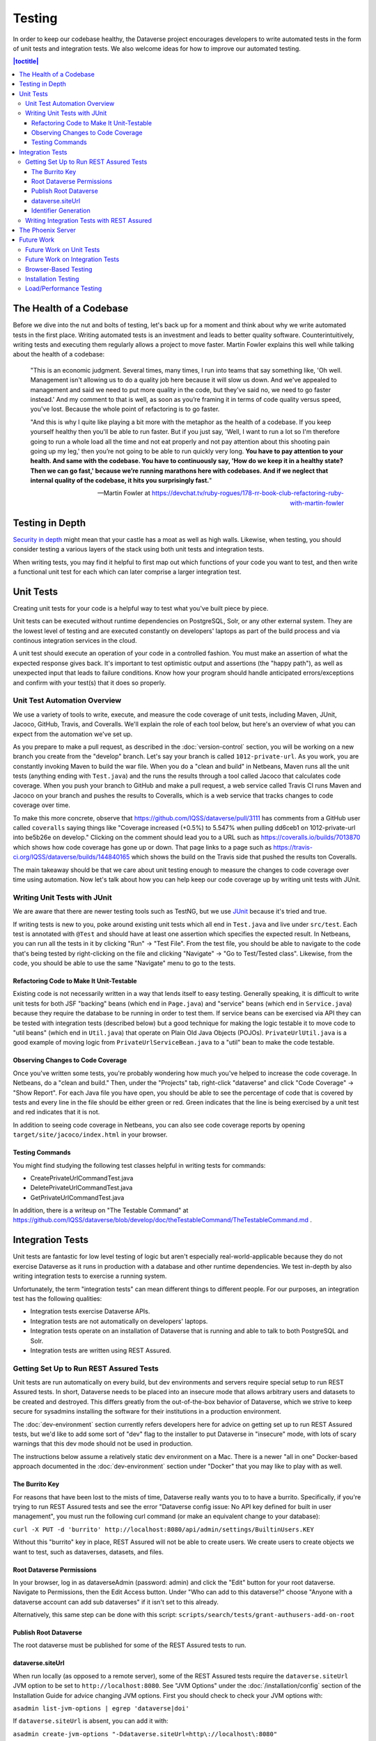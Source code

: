 =======
Testing
=======

In order to keep our codebase healthy, the Dataverse project encourages developers to write automated tests in the form of unit tests and integration tests. We also welcome ideas for how to improve our automated testing.

.. contents:: |toctitle|
	:local:

The Health of a Codebase
------------------------

Before we dive into the nut and bolts of testing, let's back up for a moment and think about why we write automated tests in the first place. Writing automated tests is an investment and leads to better quality software. Counterintuitively, writing tests and executing them regularly allows a project to move faster. Martin Fowler explains this well while talking about the health of a codebase:

    "This is an economic judgment. Several times, many times, I run into teams that say something like, 'Oh well. Management isn't allowing us to do a quality job here because it will slow us down. And we've appealed to management and said we need to put more quality in the code, but they've said no, we need to go faster instead.' And my comment to that is well, as soon as you’re framing it in terms of code quality versus speed, you've lost. Because the whole point of refactoring is to go faster.

    "And this is why I quite like playing a bit more with the metaphor as the health of a codebase. If you keep yourself healthy then you'll be able to run faster. But if you just say, 'Well, I want to run a lot so I'm therefore going to run a whole load all the time and not eat properly and not pay attention about this shooting pain going up my leg,' then you’re not going to be able to run quickly very long. **You have to pay attention to your health. And same with the codebase. You have to continuously say, 'How do we keep it in a healthy state? Then we can go fast,' because we’re running marathons here with codebases. And if we neglect that internal quality of the codebase, it hits you surprisingly fast.**"

    --Martin Fowler at https://devchat.tv/ruby-rogues/178-rr-book-club-refactoring-ruby-with-martin-fowler

Testing in Depth
----------------

`Security in depth <https://en.wikipedia.org/wiki/Defense_in_depth_(computing)>`_ might mean that your castle has a moat as well as high walls. Likewise, when testing, you should consider testing a various layers of the stack using both unit tests and integration tests.

When writing tests, you may find it helpful to first map out which functions of your code you want to test, and then write a functional unit test for each which can later comprise a larger integration test. 

Unit Tests
----------

Creating unit tests for your code is a helpful way to test what you've built piece by piece.

Unit tests can be executed without runtime dependencies on PostgreSQL, Solr, or any other external system. They are the lowest level of testing and are executed constantly on developers' laptops as part of the build process and via continous integration services in the cloud.

A unit test should execute an operation of your code in a controlled fashion. You must make an assertion of what the expected response gives back. It's important to test optimistic output and assertions (the "happy path"), as well as unexpected input that leads to failure conditions. Know how your program should handle anticipated errors/exceptions and confirm with your test(s) that it does so properly. 

Unit Test Automation Overview
~~~~~~~~~~~~~~~~~~~~~~~~~~~~~

We use a variety of tools to write, execute, and measure the code coverage of unit tests, including Maven, JUnit, Jacoco, GitHub, Travis, and Coveralls. We'll explain the role of each tool below, but here's an overview of what you can expect from the automation we've set up.

As you prepare to make a pull request, as described in the :doc:`version-control` section, you will be working on a new branch you create from the "develop" branch. Let's say your branch is called ``1012-private-url``. As you work, you are constantly invoking Maven to build the war file. When you do a "clean and build" in Netbeans, Maven runs all the unit tests (anything ending with ``Test.java``) and the runs the results through a tool called Jacoco that calculates code coverage. When you push your branch to GitHub and make a pull request, a web service called Travis CI runs Maven and Jacoco on your branch and pushes the results to Coveralls, which is a web service that tracks changes to code coverage over time.

To make this more concrete, observe that https://github.com/IQSS/dataverse/pull/3111 has comments from a GitHub user called ``coveralls`` saying things like "Coverage increased (+0.5%) to 5.547% when pulling dd6ceb1 on 1012-private-url into be5b26e on develop." Clicking on the comment should lead you to a URL such as https://coveralls.io/builds/7013870 which shows how code coverage has gone up or down. That page links to a page such as https://travis-ci.org/IQSS/dataverse/builds/144840165 which shows the build on the Travis side that pushed the results ton Coveralls.

The main takeaway should be that we care about unit testing enough to measure the changes to code coverage over time using automation. Now let's talk about how you can help keep our code coverage up by writing unit tests with JUnit.

Writing Unit Tests with JUnit
~~~~~~~~~~~~~~~~~~~~~~~~~~~~~

We are aware that there are newer testing tools such as TestNG, but we use `JUnit <http://junit.org>`_ because it's tried and true.

If writing tests is new to you, poke around existing unit tests which all end in ``Test.java`` and live under ``src/test``. Each test is annotated with ``@Test`` and should have at least one assertion which specifies the expected result. In Netbeans, you can run all the tests in it by clicking "Run" -> "Test File". From the test file, you should be able to navigate to the code that's being tested by right-clicking on the file and clicking "Navigate" -> "Go to Test/Tested class". Likewise, from the code, you should be able to use the same "Navigate" menu to go to the tests.

Refactoring Code to Make It Unit-Testable
^^^^^^^^^^^^^^^^^^^^^^^^^^^^^^^^^^^^^^^^^

Existing code is not necessarily written in a way that lends itself to easy testing. Generally speaking, it is difficult to write unit tests for both JSF "backing" beans (which end in ``Page.java``) and "service" beans (which end in ``Service.java``) because they require the database to be running in order to test them. If service beans can be exercised via API they can be tested with integration tests (described below) but a good technique for making the logic testable it to move code to "util beans" (which end in ``Util.java``) that operate on Plain Old Java Objects (POJOs). ``PrivateUrlUtil.java`` is a good example of moving logic from ``PrivateUrlServiceBean.java`` to a "util" bean to make the code testable.

Observing Changes to Code Coverage
^^^^^^^^^^^^^^^^^^^^^^^^^^^^^^^^^^

Once you've written some tests, you're probably wondering how much you've helped to increase the code coverage. In Netbeans, do a "clean and build." Then, under the "Projects" tab, right-click "dataverse" and click "Code Coverage" -> "Show Report". For each Java file you have open, you should be able to see the percentage of code that is covered by tests and every line in the file should be either green or red. Green indicates that the line is being exercised by a unit test and red indicates that it is not.

In addition to seeing code coverage in Netbeans, you can also see code coverage reports by opening ``target/site/jacoco/index.html`` in your browser.

Testing Commands
^^^^^^^^^^^^^^^^

You might find studying the following test classes helpful in writing tests for commands:

- CreatePrivateUrlCommandTest.java
- DeletePrivateUrlCommandTest.java
- GetPrivateUrlCommandTest.java

In addition, there is a writeup on "The Testable Command" at https://github.com/IQSS/dataverse/blob/develop/doc/theTestableCommand/TheTestableCommand.md .

Integration Tests
-----------------

Unit tests are fantastic for low level testing of logic but aren't especially real-world-applicable because they do not exercise Dataverse as it runs in production with a database and other runtime dependencies. We test in-depth by also writing integration tests to exercise a running system.

Unfortunately, the term "integration tests" can mean different things to different people. For our purposes, an integration test has the following qualities:

- Integration tests exercise Dataverse APIs.
- Integration tests are not automatically on developers' laptops.
- Integration tests operate on an installation of Dataverse that is running and able to talk to both PostgreSQL and Solr.
- Integration tests are written using REST Assured.

Getting Set Up to Run REST Assured Tests
~~~~~~~~~~~~~~~~~~~~~~~~~~~~~~~~~~~~~~~~

Unit tests are run automatically on every build, but dev environments and servers require special setup to run REST Assured tests. In short, Dataverse needs to be placed into an insecure mode that allows arbitrary users and datasets to be created and destroyed. This differs greatly from the out-of-the-box behavior of Dataverse, which we strive to keep secure for sysadmins installing the software for their institutions in a production environment.

The :doc:`dev-environment` section currently refers developers here for advice on getting set up to run REST Assured tests, but we'd like to add some sort of "dev" flag to the installer to put Dataverse in "insecure" mode, with lots of scary warnings that this dev mode should not be used in production.

The instructions below assume a relatively static dev environment on a Mac. There is a newer "all in one" Docker-based approach documented in the :doc:`dev-environment` section under "Docker" that you may like to play with as well.

The Burrito Key
^^^^^^^^^^^^^^^

For reasons that have been lost to the mists of time, Dataverse really wants you to to have a burrito. Specifically, if you're trying to run REST Assured tests and see the error "Dataverse config issue: No API key defined for built in user management", you must run the following curl command (or make an equivalent change to your database):

``curl -X PUT -d 'burrito' http://localhost:8080/api/admin/settings/BuiltinUsers.KEY``

Without this "burrito" key in place, REST Assured will not be able to create users. We create users to create objects we want to test, such as dataverses, datasets, and files.

Root Dataverse Permissions
^^^^^^^^^^^^^^^^^^^^^^^^^^

In your browser, log in as dataverseAdmin (password: admin) and click the "Edit" button for your root dataverse. Navigate to Permissions, then the Edit Access button. Under "Who can add to this dataverse?" choose "Anyone with a dataverse account can add sub dataverses" if it isn't set to this already. 

Alternatively, this same step can be done with this script: ``scripts/search/tests/grant-authusers-add-on-root``

Publish Root Dataverse
^^^^^^^^^^^^^^^^^^^^^^

The root dataverse must be published for some of the REST Assured tests to run.

dataverse.siteUrl
^^^^^^^^^^^^^^^^^

When run locally (as opposed to a remote server), some of the REST Assured tests require the ``dataverse.siteUrl`` JVM option to be set to ``http://localhost:8080``. See "JVM Options" under the :doc:`/installation/config` section of the Installation Guide for advice changing JVM options. First you should check to check your JVM options with:

``asadmin list-jvm-options | egrep 'dataverse|doi'``

If ``dataverse.siteUrl`` is absent, you can add it with:

``asadmin create-jvm-options "-Ddataverse.siteUrl=http\://localhost\:8080"`` 

Identifier Generation 
^^^^^^^^^^^^^^^^^^^^^

``DatasetsIT.java`` exercises the feature where the "identifier" of a DOI can be a digit and requires a sequence to be added to your database.  See ``:IdentifierGenerationStyle`` under the :doc:`/installation/config` section for adding this sequence to your installation of PostgreSQL.


Writing Integration Tests with REST Assured
~~~~~~~~~~~~~~~~~~~~~~~~~~~~~~~~~~~~~~~~~~~

Before writing any new REST Assured tests, you should get the tests to pass in an existing REST Assured test file. ``BuiltinUsersIT.java`` is relatively small and requires less setup than other test files. 

You do not have to reinvent the wheel. There are many useful methods you can call in your own tests -- especially within UtilIT.java -- when you need your test to create and/or interact with generated accounts, files, datasets, etc. Similar methods can subsequently delete them to get them out of your way as desired before the test has concluded.

For example, if you’re testing your code’s operations with user accounts, the method ``UtilIT.createRandomUser();`` can generate an account for your test to work with. The same account can then be deleted by your program by calling the ``UtilIT.deleteUser();`` method on the imaginary friend your test generated.

Remember, it’s only a test (and it's not graded)! Some guidelines to bear in mind: 

- Map out which logical functions you want to test
- Understand what’s being tested and ensure it’s repeatable
- Assert the conditions of success / return values for each operation
  * A useful resource would be `HTTP status codes <http://www.restapitutorial.com/httpstatuscodes.html>`_
- Let the code do the labor; automate everything that happens when you run your test file.
- Just as with any development, if you’re stuck: ask for help!

To execute existing integration tests on your local Dataverse, a helpful command line tool to use is `Maven <http://maven.apache.org/ref/3.1.0/maven-embedder/cli.html>`_. You should have Maven installed as per the `Development Environment <http://guides.dataverse.org/en/latest/developers/dev-environment.html>`_ guide, but if not it’s easily done via Homebrew: ``brew install maven``. 

Once installed, you may run commands with ``mvn [options] [<goal(s)>] [<phase(s)>]``. 

+ If you want to run just one particular API test, it’s as easy as you think:

  ``mvn test -Dtest=FileRecordJobIT``

+ To run more than one test at a time, separate by commas:

  ``mvn test -Dtest=FileRecordJobIT,ConfirmEmailIT``

+ To run any test(s) on a particular domain, replace localhost:8080 with desired domain name:

  ``mvn test -Dtest=FileMetadataIT -Ddataverse.test.baseurl='http://localhost:8080'``

The Phoenix Server
------------------

A server at http://phoenix.dataverse.org has been set up to test the latest code from the develop branch. Testing is done using chained builds of Jenkins jobs:

- A war file is built from the latest code in develop: https://build.hmdc.harvard.edu:8443/job/phoenix.dataverse.org-build-develop/
- The resulting war file is depoyed to the Phoenix server: https://build.hmdc.harvard.edu:8443/job/phoenix.dataverse.org-deploy-develop/
- REST Assured Tests are run across the wire from the Jenkins server to the Phoenix server:  https://build.hmdc.harvard.edu:8443/job/phoenix.dataverse.org-apitest-develop/

Future Work
-----------

We'd like to make improvements to our automated testing. See also 'this thread from our mailing list <https://groups.google.com/forum/#!topic/dataverse-community/X8OrRWbPimA>'_ asking for ideas from the community, and discussion at 'this GitHub issue. <https://github.com/IQSS/dataverse/issues/2746>'_ 

Future Work on Unit Tests
~~~~~~~~~~~~~~~~~~~~~~~~~

- Review pull requests from @bencomp for ideas for approaches to testing: https://github.com/IQSS/dataverse/pulls?q=is%3Apr+author%3Abencomp
- Come up with a way to test commands: http://irclog.iq.harvard.edu/dataverse/2015-11-04#i_26750
- Test EJBs using Arquillian, embedded Glassfish, or similar. @bmckinney kicked the tires on Arquillian at https://github.com/bmckinney/bio-dataverse/commit/2f243b1db1ca704a42cd0a5de329083763b7c37a

Future Work on Integration Tests
~~~~~~~~~~~~~~~~~~~~~~~~~~~~~~~~

- Automate testing of the Python client: https://github.com/IQSS/dataverse-client-python/issues/10
- Work with @leeper on testing the R client: https://github.com/IQSS/dataverse-client-r
- Review and attempt to implement "API Test Checklist" from @kcondon at https://docs.google.com/document/d/199Oq1YwQ4pYCguaeW48bIN28QAitSk63NbPYxJHCCAE/edit?usp=sharing
- Attempt to use @openscholar approach for running integration tests using Travis https://github.com/openscholar/openscholar/blob/SCHOLAR-3.x/.travis.yml (probably requires using Ubuntu rather than CentOS)
- Generate code coverage reports for **integration** tests: https://github.com/pkainulainen/maven-examples/issues/3 and http://www.petrikainulainen.net/programming/maven/creating-code-coverage-reports-for-unit-and-integration-tests-with-the-jacoco-maven-plugin/
- Consistent logging of API Tests. Show test name at the beginning and end and status codes returned.

Browser-Based Testing
~~~~~~~~~~~~~~~~~~~~~

- Revisit Selenium/Open Sauce: https://github.com/IQSS/dataverse/commit/8a26404 and https://saucelabs.com/u/esodvn and https://saucelabs.com/u/wdjs and http://sauceio.com/index.php/2013/05/a-browser-matrix-widget-for-the-open-source-community/

Installation Testing
~~~~~~~~~~~~~~~~~~~~

- Run `vagrant up` on a server to test the installer: http://guides.dataverse.org/en/latest/developers/tools.html#vagrant . We haven't been able to get this working in Travis: https://travis-ci.org/IQSS/dataverse/builds/96292683 . Perhaps it would be possible to use AWS as a provider from Vagrant judging from https://circleci.com/gh/critical-alert/circleci-vagrant/6 .
- Work with @lwo to automate testing of https://github.com/IQSS/dataverse-puppet . Consider using Travis: https://github.com/IQSS/dataverse-puppet/issues/10
- Work with @donsizemore to automate testing of https://github.com/IQSS/dataverse-ansible with Travis or similar.

Load/Performance Testing
~~~~~~~~~~~~~~~~~~~~~~~~

- Run stress tests on a period basis: https://github.com/IQSS/dataverse-helper-scripts/tree/master/src/stress_tests 
- Marcel Duran created a command-line wrapper for the WebPagetest API that can be used to test performance in your continuous integration pipeline (TAP, Jenkins, Travis-CI, etc): https://github.com/marcelduran/webpagetest-api/wiki/Test-Specs#jenkins-integration
- Documentation
- Create top-down checklist, building off the spreadsheet at https://github.com/IQSS/dataverse/issues/3358#issuecomment-256400776

----

Previous: :doc:`version-control` | Next: :doc:`documentation`
